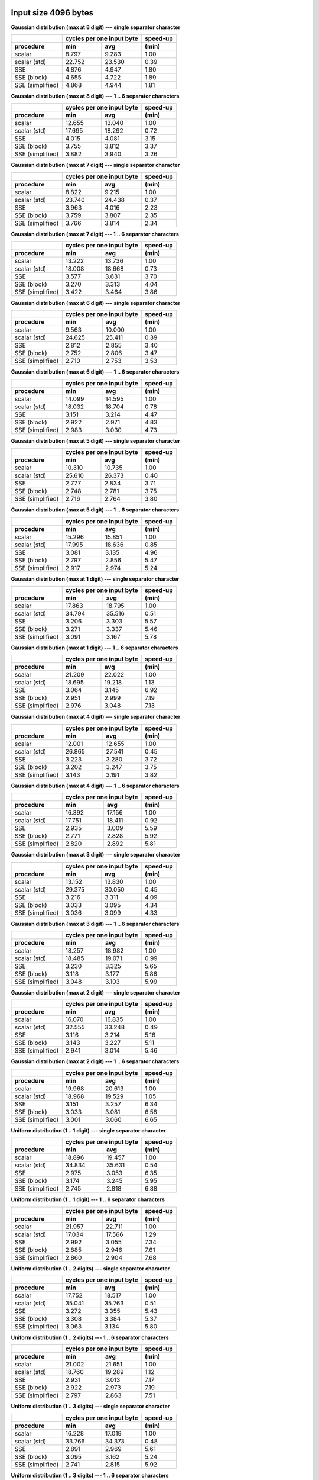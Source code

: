 

Input size 4096 bytes
^^^^^^^^^^^^^^^^^^^^^^^^^^^^^^^^^^^^^^^^^^^^^^^^^^^^^^^^^^^^^^^^^^^^^^^^^^^^^^^^

**Gaussian distribution (max at 8 digit) --- single separator character**

+------------------+---------------------------+----------+
|                  | cycles per one input byte | speed-up |
+------------------+-------------+-------------+----------+
|    procedure     |     min     |     avg     |  (min)   |
+==================+=============+=============+==========+
|           scalar |       8.797 |       9.283 |     1.00 |
+------------------+-------------+-------------+----------+
|     scalar (std) |      22.752 |      23.530 |     0.39 |
+------------------+-------------+-------------+----------+
|              SSE |       4.876 |       4.947 |     1.80 |
+------------------+-------------+-------------+----------+
|      SSE (block) |       4.655 |       4.722 |     1.89 |
+------------------+-------------+-------------+----------+
| SSE (simplified) |       4.868 |       4.944 |     1.81 |
+------------------+-------------+-------------+----------+

**Gaussian distribution (max at 8 digit) --- 1 .. 6 separator characters**

+------------------+---------------------------+----------+
|                  | cycles per one input byte | speed-up |
+------------------+-------------+-------------+----------+
|    procedure     |     min     |     avg     |  (min)   |
+==================+=============+=============+==========+
|           scalar |      12.655 |      13.040 |     1.00 |
+------------------+-------------+-------------+----------+
|     scalar (std) |      17.695 |      18.292 |     0.72 |
+------------------+-------------+-------------+----------+
|              SSE |       4.015 |       4.081 |     3.15 |
+------------------+-------------+-------------+----------+
|      SSE (block) |       3.755 |       3.812 |     3.37 |
+------------------+-------------+-------------+----------+
| SSE (simplified) |       3.882 |       3.940 |     3.26 |
+------------------+-------------+-------------+----------+

**Gaussian distribution (max at 7 digit) --- single separator character**

+------------------+---------------------------+----------+
|                  | cycles per one input byte | speed-up |
+------------------+-------------+-------------+----------+
|    procedure     |     min     |     avg     |  (min)   |
+==================+=============+=============+==========+
|           scalar |       8.822 |       9.215 |     1.00 |
+------------------+-------------+-------------+----------+
|     scalar (std) |      23.740 |      24.438 |     0.37 |
+------------------+-------------+-------------+----------+
|              SSE |       3.963 |       4.016 |     2.23 |
+------------------+-------------+-------------+----------+
|      SSE (block) |       3.759 |       3.807 |     2.35 |
+------------------+-------------+-------------+----------+
| SSE (simplified) |       3.766 |       3.814 |     2.34 |
+------------------+-------------+-------------+----------+

**Gaussian distribution (max at 7 digit) --- 1 .. 6 separator characters**

+------------------+---------------------------+----------+
|                  | cycles per one input byte | speed-up |
+------------------+-------------+-------------+----------+
|    procedure     |     min     |     avg     |  (min)   |
+==================+=============+=============+==========+
|           scalar |      13.222 |      13.736 |     1.00 |
+------------------+-------------+-------------+----------+
|     scalar (std) |      18.008 |      18.668 |     0.73 |
+------------------+-------------+-------------+----------+
|              SSE |       3.577 |       3.631 |     3.70 |
+------------------+-------------+-------------+----------+
|      SSE (block) |       3.270 |       3.313 |     4.04 |
+------------------+-------------+-------------+----------+
| SSE (simplified) |       3.422 |       3.464 |     3.86 |
+------------------+-------------+-------------+----------+

**Gaussian distribution (max at 6 digit) --- single separator character**

+------------------+---------------------------+----------+
|                  | cycles per one input byte | speed-up |
+------------------+-------------+-------------+----------+
|    procedure     |     min     |     avg     |  (min)   |
+==================+=============+=============+==========+
|           scalar |       9.563 |      10.000 |     1.00 |
+------------------+-------------+-------------+----------+
|     scalar (std) |      24.625 |      25.411 |     0.39 |
+------------------+-------------+-------------+----------+
|              SSE |       2.812 |       2.855 |     3.40 |
+------------------+-------------+-------------+----------+
|      SSE (block) |       2.752 |       2.806 |     3.47 |
+------------------+-------------+-------------+----------+
| SSE (simplified) |       2.710 |       2.753 |     3.53 |
+------------------+-------------+-------------+----------+

**Gaussian distribution (max at 6 digit) --- 1 .. 6 separator characters**

+------------------+---------------------------+----------+
|                  | cycles per one input byte | speed-up |
+------------------+-------------+-------------+----------+
|    procedure     |     min     |     avg     |  (min)   |
+==================+=============+=============+==========+
|           scalar |      14.099 |      14.595 |     1.00 |
+------------------+-------------+-------------+----------+
|     scalar (std) |      18.032 |      18.704 |     0.78 |
+------------------+-------------+-------------+----------+
|              SSE |       3.151 |       3.214 |     4.47 |
+------------------+-------------+-------------+----------+
|      SSE (block) |       2.922 |       2.971 |     4.83 |
+------------------+-------------+-------------+----------+
| SSE (simplified) |       2.983 |       3.030 |     4.73 |
+------------------+-------------+-------------+----------+

**Gaussian distribution (max at 5 digit) --- single separator character**

+------------------+---------------------------+----------+
|                  | cycles per one input byte | speed-up |
+------------------+-------------+-------------+----------+
|    procedure     |     min     |     avg     |  (min)   |
+==================+=============+=============+==========+
|           scalar |      10.310 |      10.735 |     1.00 |
+------------------+-------------+-------------+----------+
|     scalar (std) |      25.610 |      26.373 |     0.40 |
+------------------+-------------+-------------+----------+
|              SSE |       2.777 |       2.834 |     3.71 |
+------------------+-------------+-------------+----------+
|      SSE (block) |       2.748 |       2.781 |     3.75 |
+------------------+-------------+-------------+----------+
| SSE (simplified) |       2.716 |       2.764 |     3.80 |
+------------------+-------------+-------------+----------+

**Gaussian distribution (max at 5 digit) --- 1 .. 6 separator characters**

+------------------+---------------------------+----------+
|                  | cycles per one input byte | speed-up |
+------------------+-------------+-------------+----------+
|    procedure     |     min     |     avg     |  (min)   |
+==================+=============+=============+==========+
|           scalar |      15.296 |      15.851 |     1.00 |
+------------------+-------------+-------------+----------+
|     scalar (std) |      17.995 |      18.636 |     0.85 |
+------------------+-------------+-------------+----------+
|              SSE |       3.081 |       3.135 |     4.96 |
+------------------+-------------+-------------+----------+
|      SSE (block) |       2.797 |       2.856 |     5.47 |
+------------------+-------------+-------------+----------+
| SSE (simplified) |       2.917 |       2.974 |     5.24 |
+------------------+-------------+-------------+----------+

**Gaussian distribution (max at 1 digit) --- single separator character**

+------------------+---------------------------+----------+
|                  | cycles per one input byte | speed-up |
+------------------+-------------+-------------+----------+
|    procedure     |     min     |     avg     |  (min)   |
+==================+=============+=============+==========+
|           scalar |      17.863 |      18.795 |     1.00 |
+------------------+-------------+-------------+----------+
|     scalar (std) |      34.794 |      35.516 |     0.51 |
+------------------+-------------+-------------+----------+
|              SSE |       3.206 |       3.303 |     5.57 |
+------------------+-------------+-------------+----------+
|      SSE (block) |       3.271 |       3.337 |     5.46 |
+------------------+-------------+-------------+----------+
| SSE (simplified) |       3.091 |       3.167 |     5.78 |
+------------------+-------------+-------------+----------+

**Gaussian distribution (max at 1 digit) --- 1 .. 6 separator characters**

+------------------+---------------------------+----------+
|                  | cycles per one input byte | speed-up |
+------------------+-------------+-------------+----------+
|    procedure     |     min     |     avg     |  (min)   |
+==================+=============+=============+==========+
|           scalar |      21.209 |      22.022 |     1.00 |
+------------------+-------------+-------------+----------+
|     scalar (std) |      18.695 |      19.218 |     1.13 |
+------------------+-------------+-------------+----------+
|              SSE |       3.064 |       3.145 |     6.92 |
+------------------+-------------+-------------+----------+
|      SSE (block) |       2.951 |       2.999 |     7.19 |
+------------------+-------------+-------------+----------+
| SSE (simplified) |       2.976 |       3.048 |     7.13 |
+------------------+-------------+-------------+----------+

**Gaussian distribution (max at 4 digit) --- single separator character**

+------------------+---------------------------+----------+
|                  | cycles per one input byte | speed-up |
+------------------+-------------+-------------+----------+
|    procedure     |     min     |     avg     |  (min)   |
+==================+=============+=============+==========+
|           scalar |      12.001 |      12.655 |     1.00 |
+------------------+-------------+-------------+----------+
|     scalar (std) |      26.865 |      27.541 |     0.45 |
+------------------+-------------+-------------+----------+
|              SSE |       3.223 |       3.280 |     3.72 |
+------------------+-------------+-------------+----------+
|      SSE (block) |       3.202 |       3.247 |     3.75 |
+------------------+-------------+-------------+----------+
| SSE (simplified) |       3.143 |       3.191 |     3.82 |
+------------------+-------------+-------------+----------+

**Gaussian distribution (max at 4 digit) --- 1 .. 6 separator characters**

+------------------+---------------------------+----------+
|                  | cycles per one input byte | speed-up |
+------------------+-------------+-------------+----------+
|    procedure     |     min     |     avg     |  (min)   |
+==================+=============+=============+==========+
|           scalar |      16.392 |      17.156 |     1.00 |
+------------------+-------------+-------------+----------+
|     scalar (std) |      17.751 |      18.411 |     0.92 |
+------------------+-------------+-------------+----------+
|              SSE |       2.935 |       3.009 |     5.59 |
+------------------+-------------+-------------+----------+
|      SSE (block) |       2.771 |       2.828 |     5.92 |
+------------------+-------------+-------------+----------+
| SSE (simplified) |       2.820 |       2.892 |     5.81 |
+------------------+-------------+-------------+----------+

**Gaussian distribution (max at 3 digit) --- single separator character**

+------------------+---------------------------+----------+
|                  | cycles per one input byte | speed-up |
+------------------+-------------+-------------+----------+
|    procedure     |     min     |     avg     |  (min)   |
+==================+=============+=============+==========+
|           scalar |      13.152 |      13.830 |     1.00 |
+------------------+-------------+-------------+----------+
|     scalar (std) |      29.375 |      30.050 |     0.45 |
+------------------+-------------+-------------+----------+
|              SSE |       3.216 |       3.311 |     4.09 |
+------------------+-------------+-------------+----------+
|      SSE (block) |       3.033 |       3.095 |     4.34 |
+------------------+-------------+-------------+----------+
| SSE (simplified) |       3.036 |       3.099 |     4.33 |
+------------------+-------------+-------------+----------+

**Gaussian distribution (max at 3 digit) --- 1 .. 6 separator characters**

+------------------+---------------------------+----------+
|                  | cycles per one input byte | speed-up |
+------------------+-------------+-------------+----------+
|    procedure     |     min     |     avg     |  (min)   |
+==================+=============+=============+==========+
|           scalar |      18.257 |      18.982 |     1.00 |
+------------------+-------------+-------------+----------+
|     scalar (std) |      18.485 |      19.071 |     0.99 |
+------------------+-------------+-------------+----------+
|              SSE |       3.230 |       3.325 |     5.65 |
+------------------+-------------+-------------+----------+
|      SSE (block) |       3.118 |       3.177 |     5.86 |
+------------------+-------------+-------------+----------+
| SSE (simplified) |       3.048 |       3.103 |     5.99 |
+------------------+-------------+-------------+----------+

**Gaussian distribution (max at 2 digit) --- single separator character**

+------------------+---------------------------+----------+
|                  | cycles per one input byte | speed-up |
+------------------+-------------+-------------+----------+
|    procedure     |     min     |     avg     |  (min)   |
+==================+=============+=============+==========+
|           scalar |      16.070 |      16.835 |     1.00 |
+------------------+-------------+-------------+----------+
|     scalar (std) |      32.555 |      33.248 |     0.49 |
+------------------+-------------+-------------+----------+
|              SSE |       3.116 |       3.214 |     5.16 |
+------------------+-------------+-------------+----------+
|      SSE (block) |       3.143 |       3.227 |     5.11 |
+------------------+-------------+-------------+----------+
| SSE (simplified) |       2.941 |       3.014 |     5.46 |
+------------------+-------------+-------------+----------+

**Gaussian distribution (max at 2 digit) --- 1 .. 6 separator characters**

+------------------+---------------------------+----------+
|                  | cycles per one input byte | speed-up |
+------------------+-------------+-------------+----------+
|    procedure     |     min     |     avg     |  (min)   |
+==================+=============+=============+==========+
|           scalar |      19.968 |      20.613 |     1.00 |
+------------------+-------------+-------------+----------+
|     scalar (std) |      18.968 |      19.529 |     1.05 |
+------------------+-------------+-------------+----------+
|              SSE |       3.151 |       3.257 |     6.34 |
+------------------+-------------+-------------+----------+
|      SSE (block) |       3.033 |       3.081 |     6.58 |
+------------------+-------------+-------------+----------+
| SSE (simplified) |       3.001 |       3.060 |     6.65 |
+------------------+-------------+-------------+----------+

**Uniform distribution (1 .. 1 digit) --- single separator character**

+------------------+---------------------------+----------+
|                  | cycles per one input byte | speed-up |
+------------------+-------------+-------------+----------+
|    procedure     |     min     |     avg     |  (min)   |
+==================+=============+=============+==========+
|           scalar |      18.896 |      19.457 |     1.00 |
+------------------+-------------+-------------+----------+
|     scalar (std) |      34.834 |      35.631 |     0.54 |
+------------------+-------------+-------------+----------+
|              SSE |       2.975 |       3.053 |     6.35 |
+------------------+-------------+-------------+----------+
|      SSE (block) |       3.174 |       3.245 |     5.95 |
+------------------+-------------+-------------+----------+
| SSE (simplified) |       2.745 |       2.818 |     6.88 |
+------------------+-------------+-------------+----------+

**Uniform distribution (1 .. 1 digit) --- 1 .. 6 separator characters**

+------------------+---------------------------+----------+
|                  | cycles per one input byte | speed-up |
+------------------+-------------+-------------+----------+
|    procedure     |     min     |     avg     |  (min)   |
+==================+=============+=============+==========+
|           scalar |      21.957 |      22.711 |     1.00 |
+------------------+-------------+-------------+----------+
|     scalar (std) |      17.034 |      17.566 |     1.29 |
+------------------+-------------+-------------+----------+
|              SSE |       2.992 |       3.055 |     7.34 |
+------------------+-------------+-------------+----------+
|      SSE (block) |       2.885 |       2.946 |     7.61 |
+------------------+-------------+-------------+----------+
| SSE (simplified) |       2.860 |       2.904 |     7.68 |
+------------------+-------------+-------------+----------+

**Uniform distribution (1 .. 2 digits) --- single separator character**

+------------------+---------------------------+----------+
|                  | cycles per one input byte | speed-up |
+------------------+-------------+-------------+----------+
|    procedure     |     min     |     avg     |  (min)   |
+==================+=============+=============+==========+
|           scalar |      17.752 |      18.517 |     1.00 |
+------------------+-------------+-------------+----------+
|     scalar (std) |      35.041 |      35.763 |     0.51 |
+------------------+-------------+-------------+----------+
|              SSE |       3.272 |       3.355 |     5.43 |
+------------------+-------------+-------------+----------+
|      SSE (block) |       3.308 |       3.384 |     5.37 |
+------------------+-------------+-------------+----------+
| SSE (simplified) |       3.063 |       3.134 |     5.80 |
+------------------+-------------+-------------+----------+

**Uniform distribution (1 .. 2 digits) --- 1 .. 6 separator characters**

+------------------+---------------------------+----------+
|                  | cycles per one input byte | speed-up |
+------------------+-------------+-------------+----------+
|    procedure     |     min     |     avg     |  (min)   |
+==================+=============+=============+==========+
|           scalar |      21.002 |      21.651 |     1.00 |
+------------------+-------------+-------------+----------+
|     scalar (std) |      18.760 |      19.289 |     1.12 |
+------------------+-------------+-------------+----------+
|              SSE |       2.931 |       3.013 |     7.17 |
+------------------+-------------+-------------+----------+
|      SSE (block) |       2.922 |       2.973 |     7.19 |
+------------------+-------------+-------------+----------+
| SSE (simplified) |       2.797 |       2.863 |     7.51 |
+------------------+-------------+-------------+----------+

**Uniform distribution (1 .. 3 digits) --- single separator character**

+------------------+---------------------------+----------+
|                  | cycles per one input byte | speed-up |
+------------------+-------------+-------------+----------+
|    procedure     |     min     |     avg     |  (min)   |
+==================+=============+=============+==========+
|           scalar |      16.228 |      17.019 |     1.00 |
+------------------+-------------+-------------+----------+
|     scalar (std) |      33.766 |      34.373 |     0.48 |
+------------------+-------------+-------------+----------+
|              SSE |       2.891 |       2.969 |     5.61 |
+------------------+-------------+-------------+----------+
|      SSE (block) |       3.095 |       3.162 |     5.24 |
+------------------+-------------+-------------+----------+
| SSE (simplified) |       2.741 |       2.815 |     5.92 |
+------------------+-------------+-------------+----------+

**Uniform distribution (1 .. 3 digits) --- 1 .. 6 separator characters**

+------------------+---------------------------+----------+
|                  | cycles per one input byte | speed-up |
+------------------+-------------+-------------+----------+
|    procedure     |     min     |     avg     |  (min)   |
+==================+=============+=============+==========+
|           scalar |      20.394 |      21.135 |     1.00 |
+------------------+-------------+-------------+----------+
|     scalar (std) |      18.867 |      19.478 |     1.08 |
+------------------+-------------+-------------+----------+
|              SSE |       3.066 |       3.162 |     6.65 |
+------------------+-------------+-------------+----------+
|      SSE (block) |       2.951 |       3.001 |     6.91 |
+------------------+-------------+-------------+----------+
| SSE (simplified) |       2.907 |       2.976 |     7.02 |
+------------------+-------------+-------------+----------+

**Uniform distribution (1 .. 4 digits) --- single separator character**

+------------------+---------------------------+----------+
|                  | cycles per one input byte | speed-up |
+------------------+-------------+-------------+----------+
|    procedure     |     min     |     avg     |  (min)   |
+==================+=============+=============+==========+
|           scalar |      14.881 |      15.663 |     1.00 |
+------------------+-------------+-------------+----------+
|     scalar (std) |      31.682 |      32.437 |     0.47 |
+------------------+-------------+-------------+----------+
|              SSE |       3.410 |       3.522 |     4.36 |
+------------------+-------------+-------------+----------+
|      SSE (block) |       3.137 |       3.191 |     4.74 |
+------------------+-------------+-------------+----------+
| SSE (simplified) |       3.246 |       3.309 |     4.58 |
+------------------+-------------+-------------+----------+

**Uniform distribution (1 .. 4 digits) --- 1 .. 6 separator characters**

+------------------+---------------------------+----------+
|                  | cycles per one input byte | speed-up |
+------------------+-------------+-------------+----------+
|    procedure     |     min     |     avg     |  (min)   |
+==================+=============+=============+==========+
|           scalar |      19.223 |      19.949 |     1.00 |
+------------------+-------------+-------------+----------+
|     scalar (std) |      19.490 |      20.015 |     0.99 |
+------------------+-------------+-------------+----------+
|              SSE |       3.310 |       3.407 |     5.81 |
+------------------+-------------+-------------+----------+
|      SSE (block) |       3.101 |       3.154 |     6.20 |
+------------------+-------------+-------------+----------+
| SSE (simplified) |       3.156 |       3.220 |     6.09 |
+------------------+-------------+-------------+----------+

**Uniform distribution (1 .. 5 digits) --- single separator character**

+------------------+---------------------------+----------+
|                  | cycles per one input byte | speed-up |
+------------------+-------------+-------------+----------+
|    procedure     |     min     |     avg     |  (min)   |
+==================+=============+=============+==========+
|           scalar |      13.724 |      14.384 |     1.00 |
+------------------+-------------+-------------+----------+
|     scalar (std) |      30.303 |      31.179 |     0.45 |
+------------------+-------------+-------------+----------+
|              SSE |       3.700 |       3.812 |     3.71 |
+------------------+-------------+-------------+----------+
|      SSE (block) |       3.262 |       3.330 |     4.21 |
+------------------+-------------+-------------+----------+
| SSE (simplified) |       3.345 |       3.415 |     4.10 |
+------------------+-------------+-------------+----------+

**Uniform distribution (1 .. 5 digits) --- 1 .. 6 separator characters**

+------------------+---------------------------+----------+
|                  | cycles per one input byte | speed-up |
+------------------+-------------+-------------+----------+
|    procedure     |     min     |     avg     |  (min)   |
+==================+=============+=============+==========+
|           scalar |      18.299 |      19.133 |     1.00 |
+------------------+-------------+-------------+----------+
|     scalar (std) |      19.252 |      19.835 |     0.95 |
+------------------+-------------+-------------+----------+
|              SSE |       3.321 |       3.413 |     5.51 |
+------------------+-------------+-------------+----------+
|      SSE (block) |       3.140 |       3.198 |     5.83 |
+------------------+-------------+-------------+----------+
| SSE (simplified) |       3.159 |       3.231 |     5.79 |
+------------------+-------------+-------------+----------+

**Uniform distribution (1 .. 6 digits) --- single separator character**

+------------------+---------------------------+----------+
|                  | cycles per one input byte | speed-up |
+------------------+-------------+-------------+----------+
|    procedure     |     min     |     avg     |  (min)   |
+==================+=============+=============+==========+
|           scalar |      12.699 |      13.321 |     1.00 |
+------------------+-------------+-------------+----------+
|     scalar (std) |      29.383 |      30.090 |     0.43 |
+------------------+-------------+-------------+----------+
|              SSE |       3.472 |       3.580 |     3.66 |
+------------------+-------------+-------------+----------+
|      SSE (block) |       3.295 |       3.369 |     3.85 |
+------------------+-------------+-------------+----------+
| SSE (simplified) |       3.348 |       3.415 |     3.79 |
+------------------+-------------+-------------+----------+

**Uniform distribution (1 .. 6 digits) --- 1 .. 6 separator characters**

+------------------+---------------------------+----------+
|                  | cycles per one input byte | speed-up |
+------------------+-------------+-------------+----------+
|    procedure     |     min     |     avg     |  (min)   |
+==================+=============+=============+==========+
|           scalar |      17.327 |      17.995 |     1.00 |
+------------------+-------------+-------------+----------+
|     scalar (std) |      19.188 |      19.748 |     0.90 |
+------------------+-------------+-------------+----------+
|              SSE |       3.268 |       3.341 |     5.30 |
+------------------+-------------+-------------+----------+
|      SSE (block) |       3.077 |       3.143 |     5.63 |
+------------------+-------------+-------------+----------+
| SSE (simplified) |       3.106 |       3.177 |     5.58 |
+------------------+-------------+-------------+----------+

**Uniform distribution (1 .. 7 digits) --- single separator character**

+------------------+---------------------------+----------+
|                  | cycles per one input byte | speed-up |
+------------------+-------------+-------------+----------+
|    procedure     |     min     |     avg     |  (min)   |
+==================+=============+=============+==========+
|           scalar |      11.785 |      12.458 |     1.00 |
+------------------+-------------+-------------+----------+
|     scalar (std) |      27.940 |      28.622 |     0.42 |
+------------------+-------------+-------------+----------+
|              SSE |       3.326 |       3.392 |     3.54 |
+------------------+-------------+-------------+----------+
|      SSE (block) |       3.135 |       3.185 |     3.76 |
+------------------+-------------+-------------+----------+
| SSE (simplified) |       3.219 |       3.277 |     3.66 |
+------------------+-------------+-------------+----------+

**Uniform distribution (1 .. 7 digits) --- 1 .. 6 separator characters**

+------------------+---------------------------+----------+
|                  | cycles per one input byte | speed-up |
+------------------+-------------+-------------+----------+
|    procedure     |     min     |     avg     |  (min)   |
+==================+=============+=============+==========+
|           scalar |      16.273 |      17.244 |     1.00 |
+------------------+-------------+-------------+----------+
|     scalar (std) |      19.054 |      19.630 |     0.85 |
+------------------+-------------+-------------+----------+
|              SSE |       3.312 |       3.392 |     4.91 |
+------------------+-------------+-------------+----------+
|      SSE (block) |       3.075 |       3.135 |     5.29 |
+------------------+-------------+-------------+----------+
| SSE (simplified) |       3.185 |       3.238 |     5.11 |
+------------------+-------------+-------------+----------+

**Uniform distribution (1 .. 8 digits) --- single separator character**

+------------------+---------------------------+----------+
|                  | cycles per one input byte | speed-up |
+------------------+-------------+-------------+----------+
|    procedure     |     min     |     avg     |  (min)   |
+==================+=============+=============+==========+
|           scalar |      11.648 |      12.176 |     1.00 |
+------------------+-------------+-------------+----------+
|     scalar (std) |      27.223 |      27.895 |     0.43 |
+------------------+-------------+-------------+----------+
|              SSE |       3.831 |       3.926 |     3.04 |
+------------------+-------------+-------------+----------+
|      SSE (block) |       3.543 |       3.599 |     3.29 |
+------------------+-------------+-------------+----------+
| SSE (simplified) |       3.688 |       3.739 |     3.16 |
+------------------+-------------+-------------+----------+

**Uniform distribution (1 .. 8 digits) --- 1 .. 6 separator characters**

+------------------+---------------------------+----------+
|                  | cycles per one input byte | speed-up |
+------------------+-------------+-------------+----------+
|    procedure     |     min     |     avg     |  (min)   |
+==================+=============+=============+==========+
|           scalar |      15.678 |      16.467 |     1.00 |
+------------------+-------------+-------------+----------+
|     scalar (std) |      18.928 |      19.567 |     0.83 |
+------------------+-------------+-------------+----------+
|              SSE |       3.614 |       3.676 |     4.34 |
+------------------+-------------+-------------+----------+
|      SSE (block) |       3.350 |       3.411 |     4.68 |
+------------------+-------------+-------------+----------+
| SSE (simplified) |       3.489 |       3.536 |     4.49 |
+------------------+-------------+-------------+----------+


Input size 65536 bytes
^^^^^^^^^^^^^^^^^^^^^^^^^^^^^^^^^^^^^^^^^^^^^^^^^^^^^^^^^^^^^^^^^^^^^^^^^^^^^^^^

**Gaussian distribution (max at 8 digit) --- single separator character**

+------------------+---------------------------+----------+
|                  | cycles per one input byte | speed-up |
+------------------+-------------+-------------+----------+
|    procedure     |     min     |     avg     |  (min)   |
+==================+=============+=============+==========+
|           scalar |      12.005 |      12.126 |     1.00 |
+------------------+-------------+-------------+----------+
|     scalar (std) |      26.685 |      26.912 |     0.45 |
+------------------+-------------+-------------+----------+
|              SSE |       7.074 |       7.137 |     1.70 |
+------------------+-------------+-------------+----------+
|      SSE (block) |       6.756 |       6.809 |     1.78 |
+------------------+-------------+-------------+----------+
| SSE (simplified) |       6.895 |       6.940 |     1.74 |
+------------------+-------------+-------------+----------+

**Gaussian distribution (max at 8 digit) --- 1 .. 6 separator characters**

+------------------+---------------------------+----------+
|                  | cycles per one input byte | speed-up |
+------------------+-------------+-------------+----------+
|    procedure     |     min     |     avg     |  (min)   |
+==================+=============+=============+==========+
|           scalar |      16.975 |      17.155 |     1.00 |
+------------------+-------------+-------------+----------+
|     scalar (std) |      21.499 |      21.720 |     0.79 |
+------------------+-------------+-------------+----------+
|              SSE |       5.801 |       5.852 |     2.93 |
+------------------+-------------+-------------+----------+
|      SSE (block) |       5.708 |       5.756 |     2.97 |
+------------------+-------------+-------------+----------+
| SSE (simplified) |       5.651 |       5.690 |     3.00 |
+------------------+-------------+-------------+----------+

**Gaussian distribution (max at 7 digit) --- single separator character**

+------------------+---------------------------+----------+
|                  | cycles per one input byte | speed-up |
+------------------+-------------+-------------+----------+
|    procedure     |     min     |     avg     |  (min)   |
+==================+=============+=============+==========+
|           scalar |      12.969 |      13.065 |     1.00 |
+------------------+-------------+-------------+----------+
|     scalar (std) |      27.465 |      27.715 |     0.47 |
+------------------+-------------+-------------+----------+
|              SSE |       5.539 |       5.580 |     2.34 |
+------------------+-------------+-------------+----------+
|      SSE (block) |       5.308 |       5.349 |     2.44 |
+------------------+-------------+-------------+----------+
| SSE (simplified) |       5.349 |       5.390 |     2.42 |
+------------------+-------------+-------------+----------+

**Gaussian distribution (max at 7 digit) --- 1 .. 6 separator characters**

+------------------+---------------------------+----------+
|                  | cycles per one input byte | speed-up |
+------------------+-------------+-------------+----------+
|    procedure     |     min     |     avg     |  (min)   |
+==================+=============+=============+==========+
|           scalar |      17.963 |      18.115 |     1.00 |
+------------------+-------------+-------------+----------+
|     scalar (std) |      21.994 |      22.207 |     0.82 |
+------------------+-------------+-------------+----------+
|              SSE |       4.625 |       4.654 |     3.88 |
+------------------+-------------+-------------+----------+
|      SSE (block) |       4.430 |       4.466 |     4.05 |
+------------------+-------------+-------------+----------+
| SSE (simplified) |       4.484 |       4.512 |     4.01 |
+------------------+-------------+-------------+----------+

**Gaussian distribution (max at 6 digit) --- single separator character**

+------------------+---------------------------+----------+
|                  | cycles per one input byte | speed-up |
+------------------+-------------+-------------+----------+
|    procedure     |     min     |     avg     |  (min)   |
+==================+=============+=============+==========+
|           scalar |      13.742 |      13.901 |     1.00 |
+------------------+-------------+-------------+----------+
|     scalar (std) |      28.474 |      28.739 |     0.48 |
+------------------+-------------+-------------+----------+
|              SSE |       3.420 |       3.445 |     4.02 |
+------------------+-------------+-------------+----------+
|      SSE (block) |       3.398 |       3.419 |     4.04 |
+------------------+-------------+-------------+----------+
| SSE (simplified) |       3.340 |       3.367 |     4.11 |
+------------------+-------------+-------------+----------+

**Gaussian distribution (max at 6 digit) --- 1 .. 6 separator characters**

+------------------+---------------------------+----------+
|                  | cycles per one input byte | speed-up |
+------------------+-------------+-------------+----------+
|    procedure     |     min     |     avg     |  (min)   |
+==================+=============+=============+==========+
|           scalar |      19.294 |      19.489 |     1.00 |
+------------------+-------------+-------------+----------+
|     scalar (std) |      22.378 |      22.541 |     0.86 |
+------------------+-------------+-------------+----------+
|              SSE |       3.948 |       3.982 |     4.89 |
+------------------+-------------+-------------+----------+
|      SSE (block) |       3.698 |       3.725 |     5.22 |
+------------------+-------------+-------------+----------+
| SSE (simplified) |       3.794 |       3.825 |     5.09 |
+------------------+-------------+-------------+----------+

**Gaussian distribution (max at 5 digit) --- single separator character**

+------------------+---------------------------+----------+
|                  | cycles per one input byte | speed-up |
+------------------+-------------+-------------+----------+
|    procedure     |     min     |     avg     |  (min)   |
+==================+=============+=============+==========+
|           scalar |      14.965 |      15.093 |     1.00 |
+------------------+-------------+-------------+----------+
|     scalar (std) |      29.938 |      30.220 |     0.50 |
+------------------+-------------+-------------+----------+
|              SSE |       2.950 |       2.963 |     5.07 |
+------------------+-------------+-------------+----------+
|      SSE (block) |       2.824 |       2.836 |     5.30 |
+------------------+-------------+-------------+----------+
| SSE (simplified) |       2.866 |       2.876 |     5.22 |
+------------------+-------------+-------------+----------+

**Gaussian distribution (max at 5 digit) --- 1 .. 6 separator characters**

+------------------+---------------------------+----------+
|                  | cycles per one input byte | speed-up |
+------------------+-------------+-------------+----------+
|    procedure     |     min     |     avg     |  (min)   |
+==================+=============+=============+==========+
|           scalar |      20.689 |      20.875 |     1.00 |
+------------------+-------------+-------------+----------+
|     scalar (std) |      22.556 |      22.737 |     0.92 |
+------------------+-------------+-------------+----------+
|              SSE |       4.078 |       4.135 |     5.07 |
+------------------+-------------+-------------+----------+
|      SSE (block) |       3.893 |       3.934 |     5.31 |
+------------------+-------------+-------------+----------+
| SSE (simplified) |       3.952 |       3.999 |     5.24 |
+------------------+-------------+-------------+----------+

**Gaussian distribution (max at 1 digit) --- single separator character**

+------------------+---------------------------+----------+
|                  | cycles per one input byte | speed-up |
+------------------+-------------+-------------+----------+
|    procedure     |     min     |     avg     |  (min)   |
+==================+=============+=============+==========+
|           scalar |      24.615 |      24.783 |     1.00 |
+------------------+-------------+-------------+----------+
|     scalar (std) |      38.803 |      38.985 |     0.63 |
+------------------+-------------+-------------+----------+
|              SSE |       4.334 |       4.390 |     5.68 |
+------------------+-------------+-------------+----------+
|      SSE (block) |       4.171 |       4.208 |     5.90 |
+------------------+-------------+-------------+----------+
| SSE (simplified) |       4.166 |       4.231 |     5.91 |
+------------------+-------------+-------------+----------+

**Gaussian distribution (max at 1 digit) --- 1 .. 6 separator characters**

+------------------+---------------------------+----------+
|                  | cycles per one input byte | speed-up |
+------------------+-------------+-------------+----------+
|    procedure     |     min     |     avg     |  (min)   |
+==================+=============+=============+==========+
|           scalar |      28.262 |      28.452 |     1.00 |
+------------------+-------------+-------------+----------+
|     scalar (std) |      22.868 |      23.017 |     1.24 |
+------------------+-------------+-------------+----------+
|              SSE |       5.268 |       5.328 |     5.36 |
+------------------+-------------+-------------+----------+
|      SSE (block) |       5.479 |       5.536 |     5.16 |
+------------------+-------------+-------------+----------+
| SSE (simplified) |       5.212 |       5.272 |     5.42 |
+------------------+-------------+-------------+----------+

**Gaussian distribution (max at 4 digit) --- single separator character**

+------------------+---------------------------+----------+
|                  | cycles per one input byte | speed-up |
+------------------+-------------+-------------+----------+
|    procedure     |     min     |     avg     |  (min)   |
+==================+=============+=============+==========+
|           scalar |      16.634 |      16.755 |     1.00 |
+------------------+-------------+-------------+----------+
|     scalar (std) |      31.407 |      31.634 |     0.53 |
+------------------+-------------+-------------+----------+
|              SSE |       3.737 |       3.758 |     4.45 |
+------------------+-------------+-------------+----------+
|      SSE (block) |       3.562 |       3.581 |     4.67 |
+------------------+-------------+-------------+----------+
| SSE (simplified) |       3.571 |       3.590 |     4.66 |
+------------------+-------------+-------------+----------+

**Gaussian distribution (max at 4 digit) --- 1 .. 6 separator characters**

+------------------+---------------------------+----------+
|                  | cycles per one input byte | speed-up |
+------------------+-------------+-------------+----------+
|    procedure     |     min     |     avg     |  (min)   |
+==================+=============+=============+==========+
|           scalar |      22.415 |      22.613 |     1.00 |
+------------------+-------------+-------------+----------+
|     scalar (std) |      22.466 |      22.650 |     1.00 |
+------------------+-------------+-------------+----------+
|              SSE |       4.138 |       4.181 |     5.42 |
+------------------+-------------+-------------+----------+
|      SSE (block) |       3.992 |       4.024 |     5.61 |
+------------------+-------------+-------------+----------+
| SSE (simplified) |       4.043 |       4.085 |     5.54 |
+------------------+-------------+-------------+----------+

**Gaussian distribution (max at 3 digit) --- single separator character**

+------------------+---------------------------+----------+
|                  | cycles per one input byte | speed-up |
+------------------+-------------+-------------+----------+
|    procedure     |     min     |     avg     |  (min)   |
+==================+=============+=============+==========+
|           scalar |      19.161 |      19.333 |     1.00 |
+------------------+-------------+-------------+----------+
|     scalar (std) |      33.295 |      33.540 |     0.58 |
+------------------+-------------+-------------+----------+
|              SSE |       4.920 |       4.983 |     3.89 |
+------------------+-------------+-------------+----------+
|      SSE (block) |       4.737 |       4.802 |     4.04 |
+------------------+-------------+-------------+----------+
| SSE (simplified) |       4.705 |       4.764 |     4.07 |
+------------------+-------------+-------------+----------+

**Gaussian distribution (max at 3 digit) --- 1 .. 6 separator characters**

+------------------+---------------------------+----------+
|                  | cycles per one input byte | speed-up |
+------------------+-------------+-------------+----------+
|    procedure     |     min     |     avg     |  (min)   |
+==================+=============+=============+==========+
|           scalar |      24.294 |      24.522 |     1.00 |
+------------------+-------------+-------------+----------+
|     scalar (std) |      22.530 |      22.691 |     1.08 |
+------------------+-------------+-------------+----------+
|              SSE |       4.896 |       4.952 |     4.96 |
+------------------+-------------+-------------+----------+
|      SSE (block) |       4.810 |       4.869 |     5.05 |
+------------------+-------------+-------------+----------+
| SSE (simplified) |       4.750 |       4.805 |     5.11 |
+------------------+-------------+-------------+----------+

**Gaussian distribution (max at 2 digit) --- single separator character**

+------------------+---------------------------+----------+
|                  | cycles per one input byte | speed-up |
+------------------+-------------+-------------+----------+
|    procedure     |     min     |     avg     |  (min)   |
+==================+=============+=============+==========+
|           scalar |      22.217 |      22.421 |     1.00 |
+------------------+-------------+-------------+----------+
|     scalar (std) |      36.554 |      36.714 |     0.61 |
+------------------+-------------+-------------+----------+
|              SSE |       4.089 |       4.136 |     5.43 |
+------------------+-------------+-------------+----------+
|      SSE (block) |       4.000 |       4.036 |     5.55 |
+------------------+-------------+-------------+----------+
| SSE (simplified) |       4.009 |       4.075 |     5.54 |
+------------------+-------------+-------------+----------+

**Gaussian distribution (max at 2 digit) --- 1 .. 6 separator characters**

+------------------+---------------------------+----------+
|                  | cycles per one input byte | speed-up |
+------------------+-------------+-------------+----------+
|    procedure     |     min     |     avg     |  (min)   |
+==================+=============+=============+==========+
|           scalar |      26.722 |      26.935 |     1.00 |
+------------------+-------------+-------------+----------+
|     scalar (std) |      22.902 |      23.133 |     1.17 |
+------------------+-------------+-------------+----------+
|              SSE |       5.076 |       5.155 |     5.26 |
+------------------+-------------+-------------+----------+
|      SSE (block) |       5.156 |       5.210 |     5.18 |
+------------------+-------------+-------------+----------+
| SSE (simplified) |       5.031 |       5.095 |     5.31 |
+------------------+-------------+-------------+----------+

**Uniform distribution (1 .. 1 digit) --- single separator character**

+------------------+---------------------------+----------+
|                  | cycles per one input byte | speed-up |
+------------------+-------------+-------------+----------+
|    procedure     |     min     |     avg     |  (min)   |
+==================+=============+=============+==========+
|           scalar |      23.022 |      23.163 |     1.00 |
+------------------+-------------+-------------+----------+
|     scalar (std) |      37.944 |      38.298 |     0.61 |
+------------------+-------------+-------------+----------+
|              SSE |       3.464 |       3.509 |     6.65 |
+------------------+-------------+-------------+----------+
|      SSE (block) |       3.606 |       3.643 |     6.38 |
+------------------+-------------+-------------+----------+
| SSE (simplified) |       3.356 |       3.396 |     6.86 |
+------------------+-------------+-------------+----------+

**Uniform distribution (1 .. 1 digit) --- 1 .. 6 separator characters**

+------------------+---------------------------+----------+
|                  | cycles per one input byte | speed-up |
+------------------+-------------+-------------+----------+
|    procedure     |     min     |     avg     |  (min)   |
+==================+=============+=============+==========+
|           scalar |      27.216 |      27.452 |     1.00 |
+------------------+-------------+-------------+----------+
|     scalar (std) |      20.798 |      20.949 |     1.31 |
+------------------+-------------+-------------+----------+
|              SSE |       4.173 |       4.214 |     6.52 |
+------------------+-------------+-------------+----------+
|      SSE (block) |       4.255 |       4.283 |     6.40 |
+------------------+-------------+-------------+----------+
| SSE (simplified) |       4.062 |       4.092 |     6.70 |
+------------------+-------------+-------------+----------+

**Uniform distribution (1 .. 2 digits) --- single separator character**

+------------------+---------------------------+----------+
|                  | cycles per one input byte | speed-up |
+------------------+-------------+-------------+----------+
|    procedure     |     min     |     avg     |  (min)   |
+==================+=============+=============+==========+
|           scalar |      23.647 |      23.918 |     1.00 |
+------------------+-------------+-------------+----------+
|     scalar (std) |      38.406 |      38.576 |     0.62 |
+------------------+-------------+-------------+----------+
|              SSE |       3.922 |       3.974 |     6.03 |
+------------------+-------------+-------------+----------+
|      SSE (block) |       3.881 |       3.908 |     6.09 |
+------------------+-------------+-------------+----------+
| SSE (simplified) |       3.781 |       3.827 |     6.25 |
+------------------+-------------+-------------+----------+

**Uniform distribution (1 .. 2 digits) --- 1 .. 6 separator characters**

+------------------+---------------------------+----------+
|                  | cycles per one input byte | speed-up |
+------------------+-------------+-------------+----------+
|    procedure     |     min     |     avg     |  (min)   |
+==================+=============+=============+==========+
|           scalar |      27.694 |      28.055 |     1.00 |
+------------------+-------------+-------------+----------+
|     scalar (std) |      22.649 |      22.786 |     1.22 |
+------------------+-------------+-------------+----------+
|              SSE |       4.991 |       5.063 |     5.55 |
+------------------+-------------+-------------+----------+
|      SSE (block) |       5.244 |       5.309 |     5.28 |
+------------------+-------------+-------------+----------+
| SSE (simplified) |       4.953 |       5.013 |     5.59 |
+------------------+-------------+-------------+----------+

**Uniform distribution (1 .. 3 digits) --- single separator character**

+------------------+---------------------------+----------+
|                  | cycles per one input byte | speed-up |
+------------------+-------------+-------------+----------+
|    procedure     |     min     |     avg     |  (min)   |
+==================+=============+=============+==========+
|           scalar |      22.583 |      22.836 |     1.00 |
+------------------+-------------+-------------+----------+
|     scalar (std) |      37.017 |      37.195 |     0.61 |
+------------------+-------------+-------------+----------+
|              SSE |       3.577 |       3.608 |     6.31 |
+------------------+-------------+-------------+----------+
|      SSE (block) |       3.505 |       3.530 |     6.44 |
+------------------+-------------+-------------+----------+
| SSE (simplified) |       3.536 |       3.593 |     6.39 |
+------------------+-------------+-------------+----------+

**Uniform distribution (1 .. 3 digits) --- 1 .. 6 separator characters**

+------------------+---------------------------+----------+
|                  | cycles per one input byte | speed-up |
+------------------+-------------+-------------+----------+
|    procedure     |     min     |     avg     |  (min)   |
+==================+=============+=============+==========+
|           scalar |      27.032 |      27.354 |     1.00 |
+------------------+-------------+-------------+----------+
|     scalar (std) |      23.016 |      23.179 |     1.17 |
+------------------+-------------+-------------+----------+
|              SSE |       4.938 |       5.006 |     5.47 |
+------------------+-------------+-------------+----------+
|      SSE (block) |       5.045 |       5.096 |     5.36 |
+------------------+-------------+-------------+----------+
| SSE (simplified) |       4.842 |       4.908 |     5.58 |
+------------------+-------------+-------------+----------+

**Uniform distribution (1 .. 4 digits) --- single separator character**

+------------------+---------------------------+----------+
|                  | cycles per one input byte | speed-up |
+------------------+-------------+-------------+----------+
|    procedure     |     min     |     avg     |  (min)   |
+==================+=============+=============+==========+
|           scalar |      21.214 |      21.405 |     1.00 |
+------------------+-------------+-------------+----------+
|     scalar (std) |      35.540 |      35.790 |     0.60 |
+------------------+-------------+-------------+----------+
|              SSE |       5.268 |       5.339 |     4.03 |
+------------------+-------------+-------------+----------+
|      SSE (block) |       5.140 |       5.205 |     4.13 |
+------------------+-------------+-------------+----------+
| SSE (simplified) |       5.121 |       5.203 |     4.14 |
+------------------+-------------+-------------+----------+

**Uniform distribution (1 .. 4 digits) --- 1 .. 6 separator characters**

+------------------+---------------------------+----------+
|                  | cycles per one input byte | speed-up |
+------------------+-------------+-------------+----------+
|    procedure     |     min     |     avg     |  (min)   |
+==================+=============+=============+==========+
|           scalar |      25.866 |      26.079 |     1.00 |
+------------------+-------------+-------------+----------+
|     scalar (std) |      23.293 |      23.463 |     1.11 |
+------------------+-------------+-------------+----------+
|              SSE |       5.311 |       5.389 |     4.87 |
+------------------+-------------+-------------+----------+
|      SSE (block) |       5.286 |       5.347 |     4.89 |
+------------------+-------------+-------------+----------+
| SSE (simplified) |       5.196 |       5.257 |     4.98 |
+------------------+-------------+-------------+----------+

**Uniform distribution (1 .. 5 digits) --- single separator character**

+------------------+---------------------------+----------+
|                  | cycles per one input byte | speed-up |
+------------------+-------------+-------------+----------+
|    procedure     |     min     |     avg     |  (min)   |
+==================+=============+=============+==========+
|           scalar |      19.799 |      19.990 |     1.00 |
+------------------+-------------+-------------+----------+
|     scalar (std) |      34.620 |      34.830 |     0.57 |
+------------------+-------------+-------------+----------+
|              SSE |       5.177 |       5.233 |     3.82 |
+------------------+-------------+-------------+----------+
|      SSE (block) |       5.032 |       5.091 |     3.93 |
+------------------+-------------+-------------+----------+
| SSE (simplified) |       5.047 |       5.105 |     3.92 |
+------------------+-------------+-------------+----------+

**Uniform distribution (1 .. 5 digits) --- 1 .. 6 separator characters**

+------------------+---------------------------+----------+
|                  | cycles per one input byte | speed-up |
+------------------+-------------+-------------+----------+
|    procedure     |     min     |     avg     |  (min)   |
+==================+=============+=============+==========+
|           scalar |      24.825 |      25.050 |     1.00 |
+------------------+-------------+-------------+----------+
|     scalar (std) |      23.332 |      23.536 |     1.06 |
+------------------+-------------+-------------+----------+
|              SSE |       5.109 |       5.185 |     4.86 |
+------------------+-------------+-------------+----------+
|      SSE (block) |       5.013 |       5.073 |     4.95 |
+------------------+-------------+-------------+----------+
| SSE (simplified) |       4.984 |       5.034 |     4.98 |
+------------------+-------------+-------------+----------+

**Uniform distribution (1 .. 6 digits) --- single separator character**

+------------------+---------------------------+----------+
|                  | cycles per one input byte | speed-up |
+------------------+-------------+-------------+----------+
|    procedure     |     min     |     avg     |  (min)   |
+==================+=============+=============+==========+
|           scalar |      18.726 |      18.906 |     1.00 |
+------------------+-------------+-------------+----------+
|     scalar (std) |      33.534 |      33.723 |     0.56 |
+------------------+-------------+-------------+----------+
|              SSE |       4.555 |       4.601 |     4.11 |
+------------------+-------------+-------------+----------+
|      SSE (block) |       4.378 |       4.422 |     4.28 |
+------------------+-------------+-------------+----------+
| SSE (simplified) |       4.398 |       4.438 |     4.26 |
+------------------+-------------+-------------+----------+

**Uniform distribution (1 .. 6 digits) --- 1 .. 6 separator characters**

+------------------+---------------------------+----------+
|                  | cycles per one input byte | speed-up |
+------------------+-------------+-------------+----------+
|    procedure     |     min     |     avg     |  (min)   |
+==================+=============+=============+==========+
|           scalar |      23.889 |      24.167 |     1.00 |
+------------------+-------------+-------------+----------+
|     scalar (std) |      23.524 |      23.689 |     1.02 |
+------------------+-------------+-------------+----------+
|              SSE |       4.988 |       5.042 |     4.79 |
+------------------+-------------+-------------+----------+
|      SSE (block) |       4.805 |       4.849 |     4.97 |
+------------------+-------------+-------------+----------+
| SSE (simplified) |       4.838 |       4.892 |     4.94 |
+------------------+-------------+-------------+----------+

**Uniform distribution (1 .. 7 digits) --- single separator character**

+------------------+---------------------------+----------+
|                  | cycles per one input byte | speed-up |
+------------------+-------------+-------------+----------+
|    procedure     |     min     |     avg     |  (min)   |
+==================+=============+=============+==========+
|           scalar |      17.626 |      17.777 |     1.00 |
+------------------+-------------+-------------+----------+
|     scalar (std) |      32.535 |      32.739 |     0.54 |
+------------------+-------------+-------------+----------+
|              SSE |       4.202 |       4.235 |     4.19 |
+------------------+-------------+-------------+----------+
|      SSE (block) |       4.052 |       4.092 |     4.35 |
+------------------+-------------+-------------+----------+
| SSE (simplified) |       4.061 |       4.097 |     4.34 |
+------------------+-------------+-------------+----------+

**Uniform distribution (1 .. 7 digits) --- 1 .. 6 separator characters**

+------------------+---------------------------+----------+
|                  | cycles per one input byte | speed-up |
+------------------+-------------+-------------+----------+
|    procedure     |     min     |     avg     |  (min)   |
+==================+=============+=============+==========+
|           scalar |      22.854 |      23.108 |     1.00 |
+------------------+-------------+-------------+----------+
|     scalar (std) |      23.461 |      23.641 |     0.97 |
+------------------+-------------+-------------+----------+
|              SSE |       5.012 |       5.073 |     4.56 |
+------------------+-------------+-------------+----------+
|      SSE (block) |       4.780 |       4.830 |     4.78 |
+------------------+-------------+-------------+----------+
| SSE (simplified) |       4.887 |       4.950 |     4.68 |
+------------------+-------------+-------------+----------+

**Uniform distribution (1 .. 8 digits) --- single separator character**

+------------------+---------------------------+----------+
|                  | cycles per one input byte | speed-up |
+------------------+-------------+-------------+----------+
|    procedure     |     min     |     avg     |  (min)   |
+==================+=============+=============+==========+
|           scalar |      16.803 |      16.988 |     1.00 |
+------------------+-------------+-------------+----------+
|     scalar (std) |      31.437 |      31.640 |     0.53 |
+------------------+-------------+-------------+----------+
|              SSE |       5.281 |       5.325 |     3.18 |
+------------------+-------------+-------------+----------+
|      SSE (block) |       5.420 |       5.466 |     3.10 |
+------------------+-------------+-------------+----------+
| SSE (simplified) |       5.140 |       5.183 |     3.27 |
+------------------+-------------+-------------+----------+

**Uniform distribution (1 .. 8 digits) --- 1 .. 6 separator characters**

+------------------+---------------------------+----------+
|                  | cycles per one input byte | speed-up |
+------------------+-------------+-------------+----------+
|    procedure     |     min     |     avg     |  (min)   |
+==================+=============+=============+==========+
|           scalar |      21.870 |      22.216 |     1.00 |
+------------------+-------------+-------------+----------+
|     scalar (std) |      23.150 |      23.324 |     0.94 |
+------------------+-------------+-------------+----------+
|              SSE |       5.982 |       6.039 |     3.66 |
+------------------+-------------+-------------+----------+
|      SSE (block) |       5.871 |       5.944 |     3.73 |
+------------------+-------------+-------------+----------+
| SSE (simplified) |       5.845 |       5.919 |     3.74 |
+------------------+-------------+-------------+----------+
